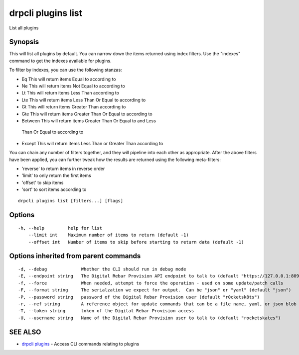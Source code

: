 drpcli plugins list
===================

List all plugins

Synopsis
--------

This will list all plugins by default. You can narrow down the items
returned using index filters. Use the "indexes" command to get the
indexes available for plugins.

To filter by indexes, you can use the following stanzas:

-   Eq This will return items Equal to according to
-   Ne This will return items Not Equal to according to
-   Lt This will return items Less Than according to
-   Lte This will return items Less Than Or Equal to according to
-   Gt This will return items Greater Than according to
-   Gte This will return items Greater Than Or Equal to according to
-   Between This will return items Greater Than Or Equal to and Less
   Than Or Equal to according to
-   Except This will return items Less Than or Greater Than according to

You can chain any number of filters together, and they will pipeline
into each other as appropriate. After the above filters have been
applied, you can further tweak how the results are returned using the
following meta-filters:

-  'reverse' to return items in reverse order
-  'limit' to only return the first items
-  'offset' to skip items
-  'sort' to sort items according to

::

    drpcli plugins list [filters...] [flags]

Options
-------

::

      -h, --help         help for list
          --limit int    Maximum number of items to return (default -1)
          --offset int   Number of items to skip before starting to return data (default -1)

Options inherited from parent commands
--------------------------------------

::

      -d, --debug             Whether the CLI should run in debug mode
      -E, --endpoint string   The Digital Rebar Provision API endpoint to talk to (default "https://127.0.0.1:8092")
      -f, --force             When needed, attempt to force the operation - used on some update/patch calls
      -F, --format string     The serialzation we expect for output.  Can be "json" or "yaml" (default "json")
      -P, --password string   password of the Digital Rebar Provision user (default "r0cketsk8ts")
      -r, --ref string        A reference object for update commands that can be a file name, yaml, or json blob
      -T, --token string      token of the Digital Rebar Provision access
      -U, --username string   Name of the Digital Rebar Provision user to talk to (default "rocketskates")

SEE ALSO
--------

-  `drpcli plugins <drpcli_plugins.html>`__ - Access CLI commands
   relating to plugins
